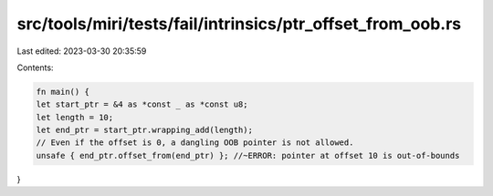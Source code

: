 src/tools/miri/tests/fail/intrinsics/ptr_offset_from_oob.rs
===========================================================

Last edited: 2023-03-30 20:35:59

Contents:

.. code-block:: rs

    fn main() {
    let start_ptr = &4 as *const _ as *const u8;
    let length = 10;
    let end_ptr = start_ptr.wrapping_add(length);
    // Even if the offset is 0, a dangling OOB pointer is not allowed.
    unsafe { end_ptr.offset_from(end_ptr) }; //~ERROR: pointer at offset 10 is out-of-bounds
}


